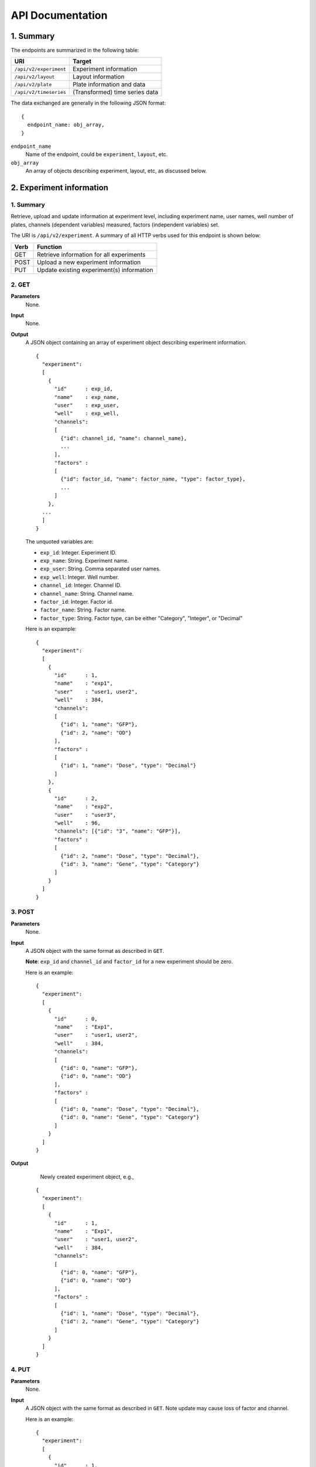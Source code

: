 *****************
API Documentation
*****************
.. This is version 2 of API. Version 1 is hidden somewhere in the history.

1. Summary
==========

The endpoints are summarized in the following table:

+------------------------+---------------------------------+
| URI                    | Target                          |
+========================+=================================+
| ``/api/v2/experiment`` | Experiment information          |
+------------------------+---------------------------------+
| ``/api/v2/layout``     | Layout information              |
+------------------------+---------------------------------+
| ``/api/v2/plate``      | Plate information and data      |
+------------------------+---------------------------------+
| ``/api/v2/timeseries`` | (Transformed) time series data  |
+------------------------+---------------------------------+

The data exchanged are generally in the following JSON format:

::

  {
    endpoint_name: obj_array,
  }

``endpoint_name``
    Name of the endpoint, could be ``experiment``, ``layout``, etc. 
``obj_array`` 
	An array of objects describing experiment, layout, etc, as discussed below.

..
    ``para_name*`` and ``para*``
        key-value pairs describing parameters for the requests

2. Experiment information
=========================

1. Summary
^^^^^^^^^^

Retrieve, upload and update information at experiment level, including
experiment name, user names, well number of plates, channels (dependent
variables) measured, factors (independent variables) set.

The URI is ``/api/v2/experiment``. A summary of all HTTP verbs used for this
endpoint is shown below:

+--------+--------------------------------------------+
| Verb   | Function                                   |
+========+============================================+
| GET    | Retrieve information for all experiments   |
+--------+--------------------------------------------+
| POST   | Upload a new experiment information        |
+--------+--------------------------------------------+
| PUT    | Update existing experiment(s) information  |
+--------+--------------------------------------------+

..
  | DELETE | Delete Experiment(s). **Not implemented**. |
  ``DELETE`` method is not implemented as it is not safe right now.

2. GET
^^^^^^

**Parameters**
    None.
**Input**
    None.
**Output**
    A JSON object containing an array of experiment object describing experiment
    information.

    ::

      {
        "experiment":
        [
          {
            "id"      : exp_id,
            "name"    : exp_name,
            "user"    : exp_user,
            "well"    : exp_well,
            "channels":
            [
              {"id": channel_id, "name": channel_name},
              ...
            ],
            "factors" :
            [
              {"id": factor_id, "name": factor_name, "type": factor_type},
              ...
            ]
          },
        ...
        ]
      }

    ..
      The ``channels`` and ``factors`` are designed to be array instead of
      objects mapping id to description is because all new factors and channels
      will have the same "0".


    The unquoted variables are:

    * ``exp_id``:       Integer. Experiment ID.
    * ``exp_name``:     String.  Experiment name.
    * ``exp_user``:     String.  Comma separated user names.
    * ``exp_well``:     Integer. Well number.
    * ``channel_id``:   Integer. Channel ID.
    * ``channel_name``: String.  Channel name.
    * ``factor_id``:    Integer. Factor id.
    * ``factor_name``:  String.  Factor name.
    * ``factor_type``:  String.  Factor type, can be either "Category",
      "Integer", or "Decimal"

    Here is an expample:

    ::

      {
        "experiment":
        [
          {
            "id"      : 1,
            "name"    : "exp1",
            "user"    : "user1, user2",
            "well"    : 384,
            "channels":
            [
              {"id": 1, "name": "GFP"},
              {"id": 2, "name": "OD"}
            ],
            "factors" :
            [
              {"id": 1, "name": "Dose", "type": "Decimal"}
            ]
          },
          {
            "id"      : 2,
            "name"    : "exp2",
            "user"    : "user3",
            "well"    : 96,
            "channels": [{"id": "3", "name": "GFP"}],
            "factors" :
            [
              {"id": 2, "name": "Dose", "type": "Decimal"},
              {"id": 3, "name": "Gene", "type": "Category"}
            ]
          }
        ]
      }

3. POST
^^^^^^^

**Parameters**
    None.
**Input**
    A JSON object with the same format as described in ``GET``.

    **Note**: ``exp_id`` and ``channel_id`` and ``factor_id`` for a new
    experiment should be zero.

    Here is an example:

    ::

      {
        "experiment":
        [
          {
            "id"      : 0,
            "name"    : "Exp1",
            "user"    : "user1, user2",
            "well"    : 384,
            "channels":
            [
              {"id": 0, "name": "GFP"},
              {"id": 0, "name": "OD"}
            ],
            "factors" :
            [
              {"id": 0, "name": "Dose", "type": "Decimal"},
              {"id": 0, "name": "Gene", "type": "Category"}
            ]
          }
        ]
      }

**Output**
	Newly created experiment object, e.g.,

    ::

      {
        "experiment":
        [
          {
            "id"      : 1,
            "name"    : "Exp1",
            "user"    : "user1, user2",
            "well"    : 384,
            "channels":
            [
              {"id": 0, "name": "GFP"},
              {"id": 0, "name": "OD"}
            ],
            "factors" :
            [
              {"id": 1, "name": "Dose", "type": "Decimal"},
              {"id": 2, "name": "Gene", "type": "Category"}
            ]
          }
        ]
      }


4. PUT
^^^^^^

**Parameters**
    None.
**Input**
    A JSON object with the same format as described in ``GET``. Note update may
    cause loss of factor and channel.

    Here is an example:

    ::

      {
        "experiment":
        [
          {
            "id"      : 1,
            "name"    : "Exp 1",
            "user"    : "user1",
            "well"    : 96,
            "channels": [{"id": "1", "name": "GFP"}],
            "factors" :
            [
              {"id": 1, "name": "Dose", "type": "Decimal"},
              {"id": 2, "name": "Gene", "type": "Category"}
            ]
          }
        ]
      }

**Output**
	Updated experiment object, with possible altered IDs, e.g.,

    ::

      {
        "experiment":
        [
          {
            "id"      : 1,
            "name"    : "Exp 1",
            "user"    : "user1",
            "well"    : 96,
            "channels": [{"id": 2, "name": "GFP"}],
            "factors" :
            [
              {"id": 3, "name": "Dose", "type": "Decimal"},
              {"id": 4, "name": "Gene", "type": "Category"}
            ]
          }
        ]
      }

3. Layout information
=====================

1. Summary
^^^^^^^^^^

Retrieve, upload and update layout information, including layout name,
especially the levels of factors at each well.

A summary of all HTTP verbs used for this endpoint:

+--------+-------------------------------------------------------+
| Verb   | Function                                              |
+========+=======================================================+
| GET    | Retrieve layout information for a specific experiment |
+--------+-------------------------------------------------------+
| POST   | Upload a new layout for a specific experiment         |
+--------+-------------------------------------------------------+
| PUT    | Update existing layout(s) information                 |
+--------+-------------------------------------------------------+

..
  | DELETE | Delete layout(s). **Not implemented**.                |

2. GET
^^^^^^

**Parameters**
    ``?eid=exp_id``, mandatory, experiment id.
**Input**
    None.
**Output**
    A JSON object that specifies experiment id and maps layout IDs to layout
    descriptions, for expample:

    ::

      {
        "layout":
        [
          {
            "id":   layout_id,
            "name": layout_name,
            "factors":
            [
              {
                "id"    : factor_id,
                "name"  : factor_name,
                "levels": {well: level, ...}
              },
              ...
            ],
          },
          ...
        ]
      }

    The unquoted variables are:

    * ``layout_id``:   Integer. Layout ID.
    * ``layout_name``: String.  Layout name.
    * ``factor_id``:   Integer. Factor id.
    * ``factor_name``: String.  Factor name.
    * ``well``:        String.  Well name, e.g., "A01", "C04"
    * ``level``: 	   String.  Factor level.

    Here is an expample:

    ::

      {
        "layout":
        [
          {
            "id": 1,
            "name": "Layout 1",
            "factors": [
              {
                "id"    : 1,
                "name"  : "Dose",
                "levels": {'A01':'42', 'A02':'42', ...}
              },
              {
                "id"    : 2,
                "name"  : "Gene",
                "levels": {'A01':'aa', 'A02':'aa', ...}
              }
            ]
          },
          {
            "id":   2,
            "name": "Layout 2",
            "factors":
            [
              {
                "id"    : 3,
                "name"  : "Dose",
                "levels": {'A01':'42', 'A02':'42', ...}
              },
              {
                "id"    : 4,
                "name"  : "Gene",
                "levels": {'A01':'bb', 'A02':'bb', ...}}
            ]
          }
        ]
      }

      # The factor levels are not shown in full here.

3. POST
^^^^^^^

**Parameters**
    ``?eid=exp_id``, mandatory, experiment id.
**Input**
    A JSON object with the same format as described in ``GET``.

    **Note** ``layout_id`` for a new layout should be zero.

    Here is an example:

    ::

      {
        "layout":
        [
          {
            "id"        : 0,
            "name"      : "Layout 1",
            "factors"   :
            [
              {
                "id"    : 1,
                "name"  : "Dose",
                "levels": {"A01":"42", "A02":"42", "A03":"42", ...}
              },
              {
                "id"    : "2",
                "name"  : "Gene",
                "levels": {"A01":"aa", "A02":"aa", "A03":"aa", ...}
              }
            ]
          }
        ]
      }

      # The factor levels are not shown in full here.

**Output**
    Newly created factors, eg,


    ::

      {
        "layout":
        [
          {
            "id"        : "1",
            "name"      : "Layout 1",
            "factors"   :
            [
              {
                "id"    : "1",
                "name"  : "Dose",
                "levels": {"A01":"42", "A02":"42", "A03":"42", ...}
              },
              {
                "id"    : "2",
                "name"  : "Gene",
                "levels": {"A01":"aa", "A02":"aa", "A03":"aa", ...}
              }
            ]
          }
        ]
      }

      # The factor levels are not shown in full here.

4. PUT
^^^^^^

**Parameters**
    ``?eid=exp_id``, mandatory, experiment id.
**Input**
    A JSON object with the same format as described in ``GET``. Only one layout
    is allowed to be updated at a time.

    Here is an example:

    ::

      {
        "layout":
        [
          {
            "id"        : "1",
            "name"      : "Layout 1",
            "factors":
            [
              {
                "id"    : "1",
                "name"  : "Dose",
                "levels": {"A01":"42", "A02":"42", "A03":"42", ...}
              },
              {
                "id"    : "2",
                "name"  : "Gene",
                "levels": {"A01":"bb", "A02":"bb", "A03":"bb", ...}
              }
            ]
          }
        ]
      }

      # The factor levels are not shown in full here.

**Output**
    Update layout obj with possible altered IDs.

3. Plate information
====================

1. Summary
^^^^^^^^^^

Retrieve, upload and update plate data, including channels and time series data.

A summary of all HTTP verbs used for this endpoint is as follows:

+--------+--------------------------------------------------------------------+
| Verb   | Function                                                           |
+========+====================================================================+
| GET    | Retrieve plate information for a particular layout within a        |
|        | certain experiments. The returned data can be for single or        |
|        | multiple plates                                                    |
+--------+--------------------------------------------------------------------+
| POST   | Upload plate data for a layout of an experiment                    |
+--------+--------------------------------------------------------------------+
| PUT    | Update existing plate(s) information                               |
+--------+--------------------------------------------------------------------+

..
  | DELETE | Delete Experiment(s). **Not implemented**.                         |

2. GET
^^^^^^

**Parameters**
    ``?eid=exp_id&lid=layou_id``, mandatory, Experiment ID and Layout ID.
**Input**
    None.
**Output**
    A JSON object mapping experiment IDs to experiment descriptions, for
    expample:

    ::

      {
        "plate":
        [
          {
            "id"        : plate_id,
            "channels"  :
            [
              {
                "id"    : channel_id,
                "name"  : channel_name,
                "time"  : time,
                "well"  : well,
                "value" : [value, ...]
              },
              ...
            ]
          },
          ...
        ]
      }

    Unquoted variables are:

    * ``plate_id``:     Integer. Plate id.
    * ``channel_id``:   Integer. Channel id.
    * ``channel_name``: String.  Channel name.
    * ``time``: 		Array of strings. Measurement time point,
      should have the same dimension as the value arrays
    * ``well``:         String. Well name array, e.g., "A01", "C04"
    * ``value``:        Decimals. Value array. Measurements for the channel.

    Here is an expample:

    ::

      {
        "plate":
        [
          {
            "id"        : 1,
            "channels"  :
            [
              {
                "id"    : 1,
                "name"  : "GFP",
                "time"  : ["00:00:00", "00:05:00", "00:10:00", "00:15:00"],
                "well"  : ["A01", "A02", "A03", "A04", "A05", "A06", ...],
                "value" : [ [0, 0, 0, ... ], ... ]
              }
            ]
          }
        ]
      }

2. POST
^^^^^^^

**Parameters**
    ``?eid=exp_id&lid=layou_id``, mandatory, Experiment ID and Layout ID.
**Input**
    A JSON object with the same format as described in ``GET``. Only one plate
    is allowed to be uploaded per request. **Note** ``plate_id`` for a new
    layout should be 0, e.g.,

    ::

      {
        "plate":
        [
          {
            "id"        : 0,
            "channels"  :
            [
              {
                "id"    : 1,
                "name"  : "GFP",
                "time"  : ["00:00:00", "00:05:00", "00:10:00", "00:15:00"],
                "well"  : ["A01", "A02", "A03", "A04", "A05", "A06", ...],
                "value" : [ [0, 0, 0, ... ], ... ]
              }
            ]
          }
        ]
      }

**Output**
    Newly created plate object, eg.,

    ::

      {
        "plate":
        [
          {
            "id"        : 1,
            "channels"  :
            [
              {
                "id"    : 1,
                "name"  : "GFP",
                "time"  : ["00:00:00", "00:05:00", "00:10:00", "00:15:00"],
                "well"  : ["A01", "A02", "A03", "A04", "A05", "A06", ...],
                "value" : [ [0, 0, 0, ... ], ... ]
              }
            ]
          }
        ]
      }

3. PUT
^^^^^^

**Parameters**
    ``?eid=exp_id&lid=layou_id``, mandatory, Experiment ID and Layout ID.
**Input**
    A JSON object with the same format as described in ``GET``, eg.,

    ::

      {
        "plate":
        [
          {
            "id"        : 1,
            "channels"  :
            [
              {
                "id"    : 1,
                "name"  : "GFP",
                "time"  : ["00:00:00", "00:05:00", "00:10:00", "00:15:00"],
                "well"  : ["A01", "A02", "A03", "A04", "A05", "A06", ...],
                "value" : [ [1, 1, 1, ... ], ... ]
              }
            ]
          }
        ]
      }

**Output**
    Newly altered plate object, eg.,

    ::

      {
        "plate":
        [
          {
            "id"        : 1,
            "channels"  :
            [
              {
                "id"    : 1,
                "name"  : "GFP",
                "time"  : ["00:00:00", "00:05:00", "00:10:00", "00:15:00"],
                "well"  : ["A01", "A02", "A03", "A04", "A05", "A06", ...],
                "value" : [ [1, 1, 1, ... ], ... ]
              }
            ]
          }
        ]
      }

5. Time Series
==============

A summary of all HTTP verbs used for this endpoint:

+--------+--------------------------------------------+
| Verb   | Function                                   |
+========+============================================+
| GET    | Retrieve information for all experiments   |
+--------+--------------------------------------------+

1. GET
^^^^^^

**Parameters**
    None
**Input**
    A JSON object describing query criteria. Mandatory.

::

  {
    "exp_id"   : "exp_id1",
    "channel"  : "GFP",
    "factors"  : {
      "factor1":  [4.2, 4.2, 42, 42, ...],
      "factor2":  [4.2, 4.2, 42, 42, ...],
      ...
    }
  }

**Output**
  A JSON object containing time series data, for expample:

::

  {
    "query_id"   : "query_id1",
    "query" : {},
    "Result" :
    [{
       "value": -1.1618426259,
       "time": "00:00:00",
       "l": -2.6017329022,
       "u": 0.2949717757
      },{
       "value": -1.1618426259,
       "time": "00:00:05",
       "l": -2.6017329022,
       "u": 0.2949717757
      },
      ...
    ]
  }
